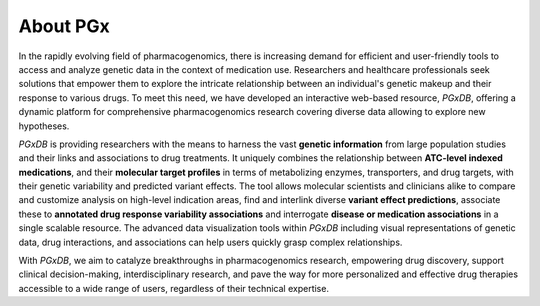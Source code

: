 About PGx
============
In the rapidly evolving field of pharmacogenomics, there is increasing demand for efficient and user-friendly tools to access and analyze genetic data in the context of medication use. Researchers and healthcare professionals seek solutions that empower them to explore the intricate relationship between an individual's genetic makeup and their response to various drugs. To meet this need, we have developed an interactive web-based resource, *PGxDB*, offering a dynamic platform for comprehensive pharmacogenomics research  covering diverse data allowing to explore new hypotheses.

*PGxDB* is providing researchers with the means to harness the vast **genetic information** from large population studies and their links and associations to drug treatments. It uniquely combines the relationship between **ATC-level indexed medications**, and their **molecular target profiles** in terms of metabolizing enzymes, transporters, and drug targets, with their genetic variability and predicted variant effects. The tool allows molecular scientists and clinicians alike to compare and customize analysis on high-level indication areas, find and interlink diverse **variant effect predictions**, associate these to **annotated drug response variability associations** and interrogate **disease or medication associations** in a single scalable resource. The advanced data visualization tools within *PGxDB* including visual representations of genetic data, drug interactions, and associations can help users quickly grasp complex relationships.

With *PGxDB*, we aim to catalyze breakthroughs in pharmacogenomics research, empowering drug discovery, support clinical decision-making, interdisciplinary research, and pave the way for more personalized and effective drug therapies accessible to a wide range of users, regardless of their technical expertise.

